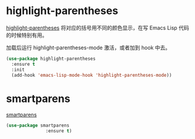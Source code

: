 * highlight-parentheses

  [[https://github.com/tsdh/highlight-parentheses.el][highlight-parentheses]] 将对应的括号用不同的颜色显示，在写 Emacs Lisp
代码的时候特别有用。

  加载后运行 highlight-parentheses-mode 激活，或者加到 hook 中去。

#+BEGIN_SRC emacs-lisp
  (use-package highlight-parentheses
    :ensure t
    :init
    (add-hook 'emacs-lisp-mode-hook 'highlight-parentheses-mode))
#+END_SRC

* smartparens

  [[https://github.com/Fuco1/smartparens][smartparens]]

#+BEGIN_SRC emacs-lisp
  (use-package smartparens
                 :ensure t)
#+END_SRC
